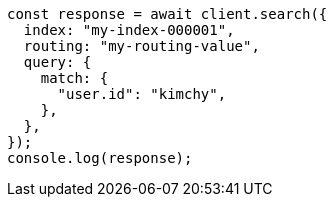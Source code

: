 // This file is autogenerated, DO NOT EDIT
// Use `node scripts/generate-docs-examples.js` to generate the docs examples

[source, js]
----
const response = await client.search({
  index: "my-index-000001",
  routing: "my-routing-value",
  query: {
    match: {
      "user.id": "kimchy",
    },
  },
});
console.log(response);
----
